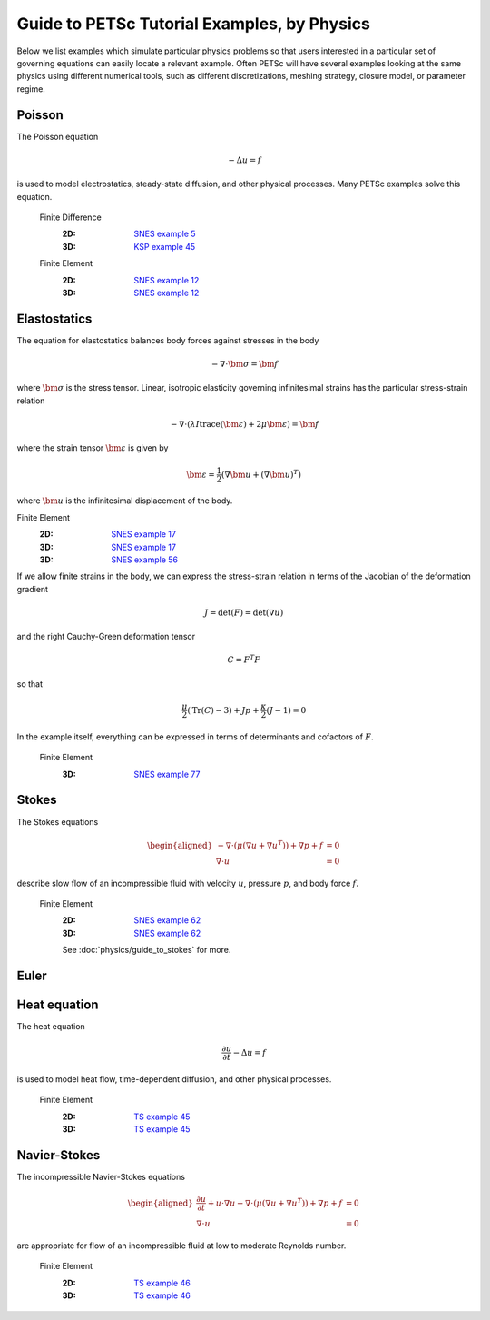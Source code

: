============================================
Guide to PETSc Tutorial Examples, by Physics
============================================
.. highlight:: none

Below we list examples which simulate particular physics problems so that users interested in a particular set of governing equations can easily locate a relevant example. Often PETSc will have several examples looking at the same physics using different numerical tools, such as different discretizations, meshing strategy, closure model, or parameter regime.


Poisson
=======

The Poisson equation

.. math::

  -\Delta u = f

is used to model electrostatics, steady-state diffusion, and other physical processes. Many PETSc examples solve this equation.

  Finite Difference
    :2D: `SNES example 5 <PETSC_DOC_OUT_ROOT_PLACEHOLDER/src/snes/tutorials/ex5.c.html>`_
    :3D: `KSP example 45 <PETSC_DOC_OUT_ROOT_PLACEHOLDER/src/ksp/ksp/tutorials/ex45.c.html>`_

  Finite Element
    :2D: `SNES example 12 <PETSC_DOC_OUT_ROOT_PLACEHOLDER/src/snes/tutorials/ex12.c.html>`_
    :3D: `SNES example 12 <PETSC_DOC_OUT_ROOT_PLACEHOLDER/src/snes/tutorials/ex12.c.html>`_

Elastostatics
=============

The equation for elastostatics balances body forces against stresses in the body

.. math::

  -\nabla\cdot \bm \sigma = \bm f

where :math:`\bm\sigma` is the stress tensor. Linear, isotropic elasticity governing infinitesimal strains has the particular stress-strain relation

.. math::

  -\nabla\cdot \left( \lambda I \operatorname{trace}(\bm\varepsilon) + 2\mu \bm\varepsilon \right) = \bm f

where the strain tensor :math:`\bm \varepsilon` is given by

.. math::

  \bm \varepsilon = \frac{1}{2} \left(\nabla \bm u + (\nabla \bm u)^T \right)

where :math:`\bm u` is the infinitesimal displacement of the body.

Finite Element
  :2D: `SNES example 17 <PETSC_DOC_OUT_ROOT_PLACEHOLDER/src/snes/tutorials/ex17.c.html>`_
  :3D: `SNES example 17 <PETSC_DOC_OUT_ROOT_PLACEHOLDER/src/snes/tutorials/ex17.c.html>`_
  :3D: `SNES example 56 <PETSC_DOC_OUT_ROOT_PLACEHOLDER/src/snes/tutorials/ex56.c.html>`_

If we allow finite strains in the body, we can express the stress-strain relation in terms of the Jacobian of the deformation gradient

.. math::

  J = \mathrm{det}(F) = \mathrm{det}\left(\nabla u\right)

and the right Cauchy-Green deformation tensor

.. math::

  C = F^T F

so that

.. math::

  \frac{\mu}{2} \left( \mathrm{Tr}(C) - 3 \right) + J p + \frac{\kappa}{2} (J - 1) = 0

In the example itself, everything can be expressed in terms of determinants and cofactors of :math:`F`.

  Finite Element
    :3D: `SNES example 77 <PETSC_DOC_OUT_ROOT_PLACEHOLDER/src/snes/tutorials/ex77.c.html>`_


Stokes
======

The Stokes equations

.. math::

    \begin{aligned}
    -\nabla \cdot \left(\mu \left(\nabla u + \nabla u^T \right)\right) + \nabla p + f &= 0 \\
    \nabla\cdot u &= 0 \end{aligned}

describe slow flow of an incompressible fluid with velocity :math:`u`, pressure :math:`p`, and body force :math:`f`.

  Finite Element
    :2D: `SNES example 62 <PETSC_DOC_OUT_ROOT_PLACEHOLDER/src/snes/tutorials/ex62.c.html>`_
    :3D: `SNES example 62 <PETSC_DOC_OUT_ROOT_PLACEHOLDER/src/snes/tutorials/ex62.c.html>`_

    See :doc:`physics/guide_to_stokes` for more.

Euler
=====

Heat equation
=============

The heat equation

.. math::

  \frac{\partial u}{\partial t} - \Delta u = f

is used to model heat flow, time-dependent diffusion, and other physical processes.

  Finite Element
    :2D: `TS example 45 <PETSC_DOC_OUT_ROOT_PLACEHOLDER/src/ts/tutorials/ex45.c.html>`_
    :3D: `TS example 45 <PETSC_DOC_OUT_ROOT_PLACEHOLDER/src/ts/tutorials/ex45.c.html>`_

Navier-Stokes
=============

The incompressible Navier-Stokes equations

.. math::

    \begin{aligned}
    \frac{\partial u}{\partial t} + u\cdot\nabla u - \nabla \cdot \left(\mu \left(\nabla u + \nabla u^T\right)\right) + \nabla p + f &= 0 \\
    \nabla\cdot u &= 0 \end{aligned}

are appropriate for flow of an incompressible fluid at low to moderate Reynolds number.

  Finite Element
    :2D: `TS example 46 <PETSC_DOC_OUT_ROOT_PLACEHOLDER/src/ts/tutorials/ex46.c.html>`_
    :3D: `TS example 46 <PETSC_DOC_OUT_ROOT_PLACEHOLDER/src/ts/tutorials/ex46.c.html>`_
